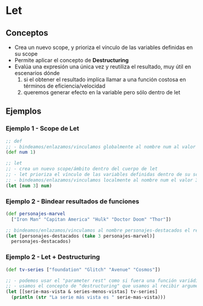 * Let
** Conceptos
   - Crea un nuevo scope, y prioriza el vínculo de las variables definidas en su scope
   - Permite aplicar el concepto de *Destructuring*
   - Evalúa una expresión una única vez y reutiliza el resultado, muy útil en escenarios dónde
     1. si el obtener el resultado implíca llamar a una función costosa en términos de eficiencia/velocidad
     2. queremos generar efecto en la variable pero sólo dentro de let
** Ejemplos
*** Ejemplo 1 - Scope de Let
   #+BEGIN_SRC clojure
     ;; def
     ;; - bindeamos/enlazamos/vinculamos globalmente al nombre num al valor 1
     (def num 1)

     ;; let
     ;; - crea un nuevo scope/ámbito dentro del cuerpo de let
     ;; - let prioriza el vínculo de las variables definidas dentro de su scope, apesar de si ya existían en un scope superior
     ;; - bindeamos/enlazamos/vinculamos localmente al nombre num el valor 3
     (let [num 3] num)
   #+END_SRC
*** Ejemplo 2 - Bindear resultados de funciones
   #+BEGIN_SRC clojure
     (def personajes-marvel
       ["Iron Man" "Capitan America" "Hulk" "Doctor Doom" "Thor"])

     ;; bindeamos/enlazamos/vinculamos al nombre personajes-destacados el resultado de la expresión (take 3 personajes-marvel)
     (let [personajes-destacados (take 3 personajes-marvel)]
       personajes-destacados)
   #+END_SRC
*** Ejemplo 2 - Let + Destructuring
    #+BEGIN_SRC clojure
      (def tv-series ["foundation" "Glitch" "Avenue" "Cosmos"])

      ;; - podemos usar el "parameter rest" como si fuera una función variádica
      ;; - usamos el concepto de "destructuring" que usamos al recibir argumentos en las funciones
      (let [[serie-mas-vista & series-menos-vistas] tv-series]
        (println (str "La serie más vista es " serie-mas-vista)))
    #+END_SRC
